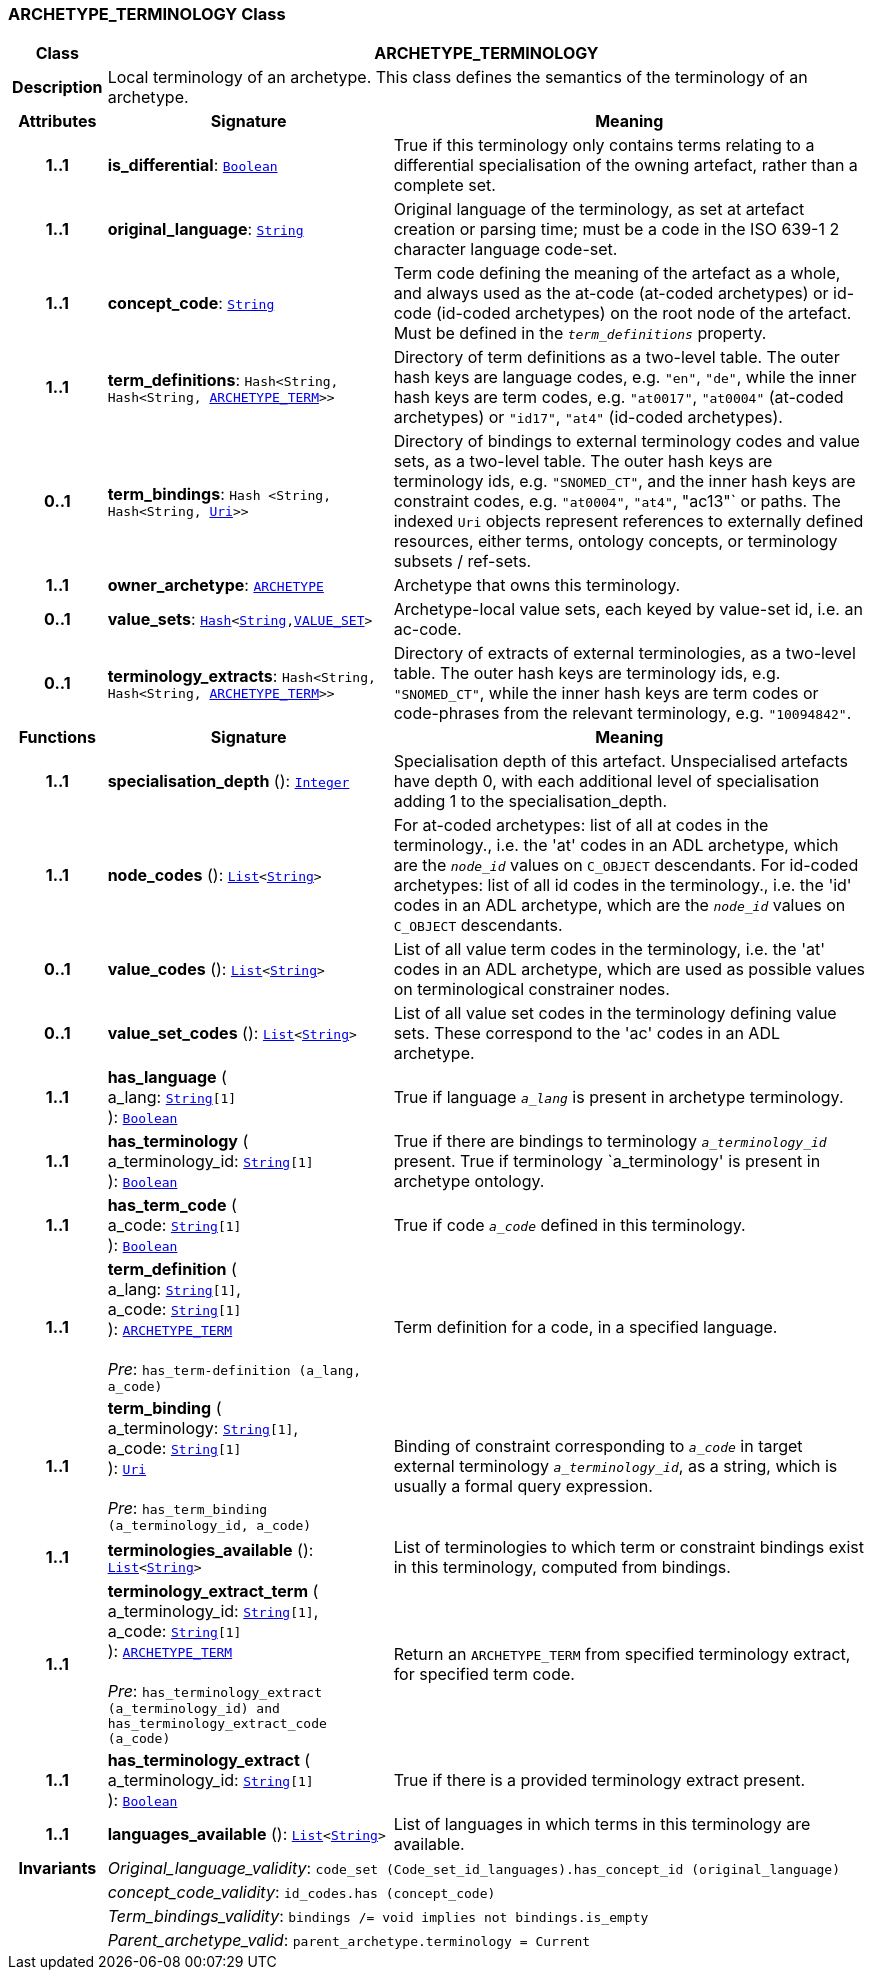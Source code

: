 === ARCHETYPE_TERMINOLOGY Class

[cols="^1,3,5"]
|===
h|*Class*
2+^h|*ARCHETYPE_TERMINOLOGY*

h|*Description*
2+a|Local terminology of an archetype. This class defines the semantics of the terminology of an archetype.

h|*Attributes*
^h|*Signature*
^h|*Meaning*

h|*1..1*
|*is_differential*: `link:/releases/BASE/{base_release}/foundation_types.html#_boolean_class[Boolean^]`
a|True if this terminology only contains terms relating to a differential specialisation of the owning artefact, rather than a complete set.

h|*1..1*
|*original_language*: `link:/releases/BASE/{base_release}/foundation_types.html#_string_class[String^]`
a|Original language of the terminology, as set at artefact creation or parsing time; must be a code in the ISO 639-1 2 character language code-set.

h|*1..1*
|*concept_code*: `link:/releases/BASE/{base_release}/foundation_types.html#_string_class[String^]`
a|Term code defining the meaning of the artefact as a whole, and always used as the at-code (at-coded archetypes) or id-code (id-coded archetypes) on the root node of the artefact. Must be defined in the `_term_definitions_` property.

h|*1..1*
|*term_definitions*: `Hash<String, Hash<String, <<_archetype_term_class,ARCHETYPE_TERM>>>>`
a|Directory of term definitions as a two-level table. The outer hash keys are language codes, e.g. `"en"`, `"de"`, while the inner hash keys are term codes, e.g. `"at0017"`, `"at0004"` (at-coded archetypes) or `"id17"`, `"at4"` (id-coded archetypes).

h|*0..1*
|*term_bindings*: `Hash <String, Hash<String, link:/releases/BASE/{base_release}/foundation_types.html#_uri_class[Uri^]>>`
a|Directory of bindings to external terminology codes and value sets, as a two-level table. The outer hash keys are terminology ids, e.g. `"SNOMED_CT"`, and the inner hash keys are constraint codes, e.g. `"at0004"`, `"at4"`, "ac13"` or paths. The indexed `Uri` objects represent references to externally defined resources, either terms, ontology concepts, or terminology subsets / ref-sets.

h|*1..1*
|*owner_archetype*: `<<_archetype_class,ARCHETYPE>>`
a|Archetype that owns this terminology.

h|*0..1*
|*value_sets*: `link:/releases/BASE/{base_release}/foundation_types.html#_hash_class[Hash^]<link:/releases/BASE/{base_release}/foundation_types.html#_string_class[String^],<<_value_set_class,VALUE_SET>>>`
a|Archetype-local value sets, each keyed by value-set id, i.e. an ac-code.

h|*0..1*
|*terminology_extracts*: `Hash<String, Hash<String, <<_archetype_term_class,ARCHETYPE_TERM>>>>`
a|Directory of extracts of external terminologies, as a two-level table. The outer hash keys are terminology ids, e.g. `"SNOMED_CT"`, while the inner hash keys are term codes or code-phrases from the relevant terminology, e.g. `"10094842"`.
h|*Functions*
^h|*Signature*
^h|*Meaning*

h|*1..1*
|*specialisation_depth* (): `link:/releases/BASE/{base_release}/foundation_types.html#_integer_class[Integer^]`
a|Specialisation depth of this artefact. Unspecialised artefacts have depth 0, with each additional level of specialisation adding 1 to the specialisation_depth.

h|*1..1*
|*node_codes* (): `link:/releases/BASE/{base_release}/foundation_types.html#_list_class[List^]<link:/releases/BASE/{base_release}/foundation_types.html#_string_class[String^]>`
a|For at-coded archetypes: list of all at codes in the terminology., i.e. the 'at' codes in an ADL archetype, which are the `_node_id_` values on `C_OBJECT` descendants. For id-coded archetypes: list of all id codes in the terminology., i.e. the 'id' codes in an ADL archetype, which are the `_node_id_` values on `C_OBJECT` descendants.

h|*0..1*
|*value_codes* (): `link:/releases/BASE/{base_release}/foundation_types.html#_list_class[List^]<link:/releases/BASE/{base_release}/foundation_types.html#_string_class[String^]>`
a|List of all value term codes in the terminology, i.e. the 'at' codes in an ADL archetype, which are used as possible values on terminological constrainer nodes.

h|*0..1*
|*value_set_codes* (): `link:/releases/BASE/{base_release}/foundation_types.html#_list_class[List^]<link:/releases/BASE/{base_release}/foundation_types.html#_string_class[String^]>`
a|List of all value set codes in the terminology defining value sets. These correspond to the 'ac' codes in an ADL archetype.

h|*1..1*
|*has_language* ( +
a_lang: `link:/releases/BASE/{base_release}/foundation_types.html#_string_class[String^][1]` +
): `link:/releases/BASE/{base_release}/foundation_types.html#_boolean_class[Boolean^]`
a|True if language `_a_lang_` is present in archetype terminology.

h|*1..1*
|*has_terminology* ( +
a_terminology_id: `link:/releases/BASE/{base_release}/foundation_types.html#_string_class[String^][1]` +
): `link:/releases/BASE/{base_release}/foundation_types.html#_boolean_class[Boolean^]`
a|True if there are bindings to terminology `_a_terminology_id_` present.
True if terminology `a_terminology' is present in archetype ontology.

h|*1..1*
|*has_term_code* ( +
a_code: `link:/releases/BASE/{base_release}/foundation_types.html#_string_class[String^][1]` +
): `link:/releases/BASE/{base_release}/foundation_types.html#_boolean_class[Boolean^]`
a|True if code `_a_code_` defined in this terminology.

h|*1..1*
|*term_definition* ( +
a_lang: `link:/releases/BASE/{base_release}/foundation_types.html#_string_class[String^][1]`, +
a_code: `link:/releases/BASE/{base_release}/foundation_types.html#_string_class[String^][1]` +
): `<<_archetype_term_class,ARCHETYPE_TERM>>` +
 +
__Pre__: `has_term-definition (a_lang, a_code)`
a|Term definition for a code, in a specified language.

h|*1..1*
|*term_binding* ( +
a_terminology: `link:/releases/BASE/{base_release}/foundation_types.html#_string_class[String^][1]`, +
a_code: `link:/releases/BASE/{base_release}/foundation_types.html#_string_class[String^][1]` +
): `link:/releases/BASE/{base_release}/foundation_types.html#_uri_class[Uri^]` +
 +
__Pre__: `has_term_binding (a_terminology_id, a_code)`
a|Binding of constraint corresponding to `_a_code_` in target external terminology `_a_terminology_id_`, as a string, which is usually a formal query expression.

h|*1..1*
|*terminologies_available* (): `link:/releases/BASE/{base_release}/foundation_types.html#_list_class[List^]<link:/releases/BASE/{base_release}/foundation_types.html#_string_class[String^]>`
a|List of terminologies to which term or constraint bindings exist in this terminology, computed from bindings.

h|*1..1*
|*terminology_extract_term* ( +
a_terminology_id: `link:/releases/BASE/{base_release}/foundation_types.html#_string_class[String^][1]`, +
a_code: `link:/releases/BASE/{base_release}/foundation_types.html#_string_class[String^][1]` +
): `<<_archetype_term_class,ARCHETYPE_TERM>>` +
 +
__Pre__: `has_terminology_extract (a_terminology_id) and has_terminology_extract_code (a_code)`
a|Return an `ARCHETYPE_TERM` from specified terminology extract, for specified term code.

h|*1..1*
|*has_terminology_extract* ( +
a_terminology_id: `link:/releases/BASE/{base_release}/foundation_types.html#_string_class[String^][1]` +
): `link:/releases/BASE/{base_release}/foundation_types.html#_boolean_class[Boolean^]`
a|True if there is a provided terminology extract present.

h|*1..1*
|*languages_available* (): `link:/releases/BASE/{base_release}/foundation_types.html#_list_class[List^]<link:/releases/BASE/{base_release}/foundation_types.html#_string_class[String^]>`
a|List of languages in which terms in this terminology are available.

h|*Invariants*
2+a|__Original_language_validity__: `code_set (Code_set_id_languages).has_concept_id (original_language)`

h|
2+a|__concept_code_validity__: `id_codes.has (concept_code)`

h|
2+a|__Term_bindings_validity__: `bindings /= void implies not bindings.is_empty`

h|
2+a|__Parent_archetype_valid__: `parent_archetype.terminology = Current`
|===
